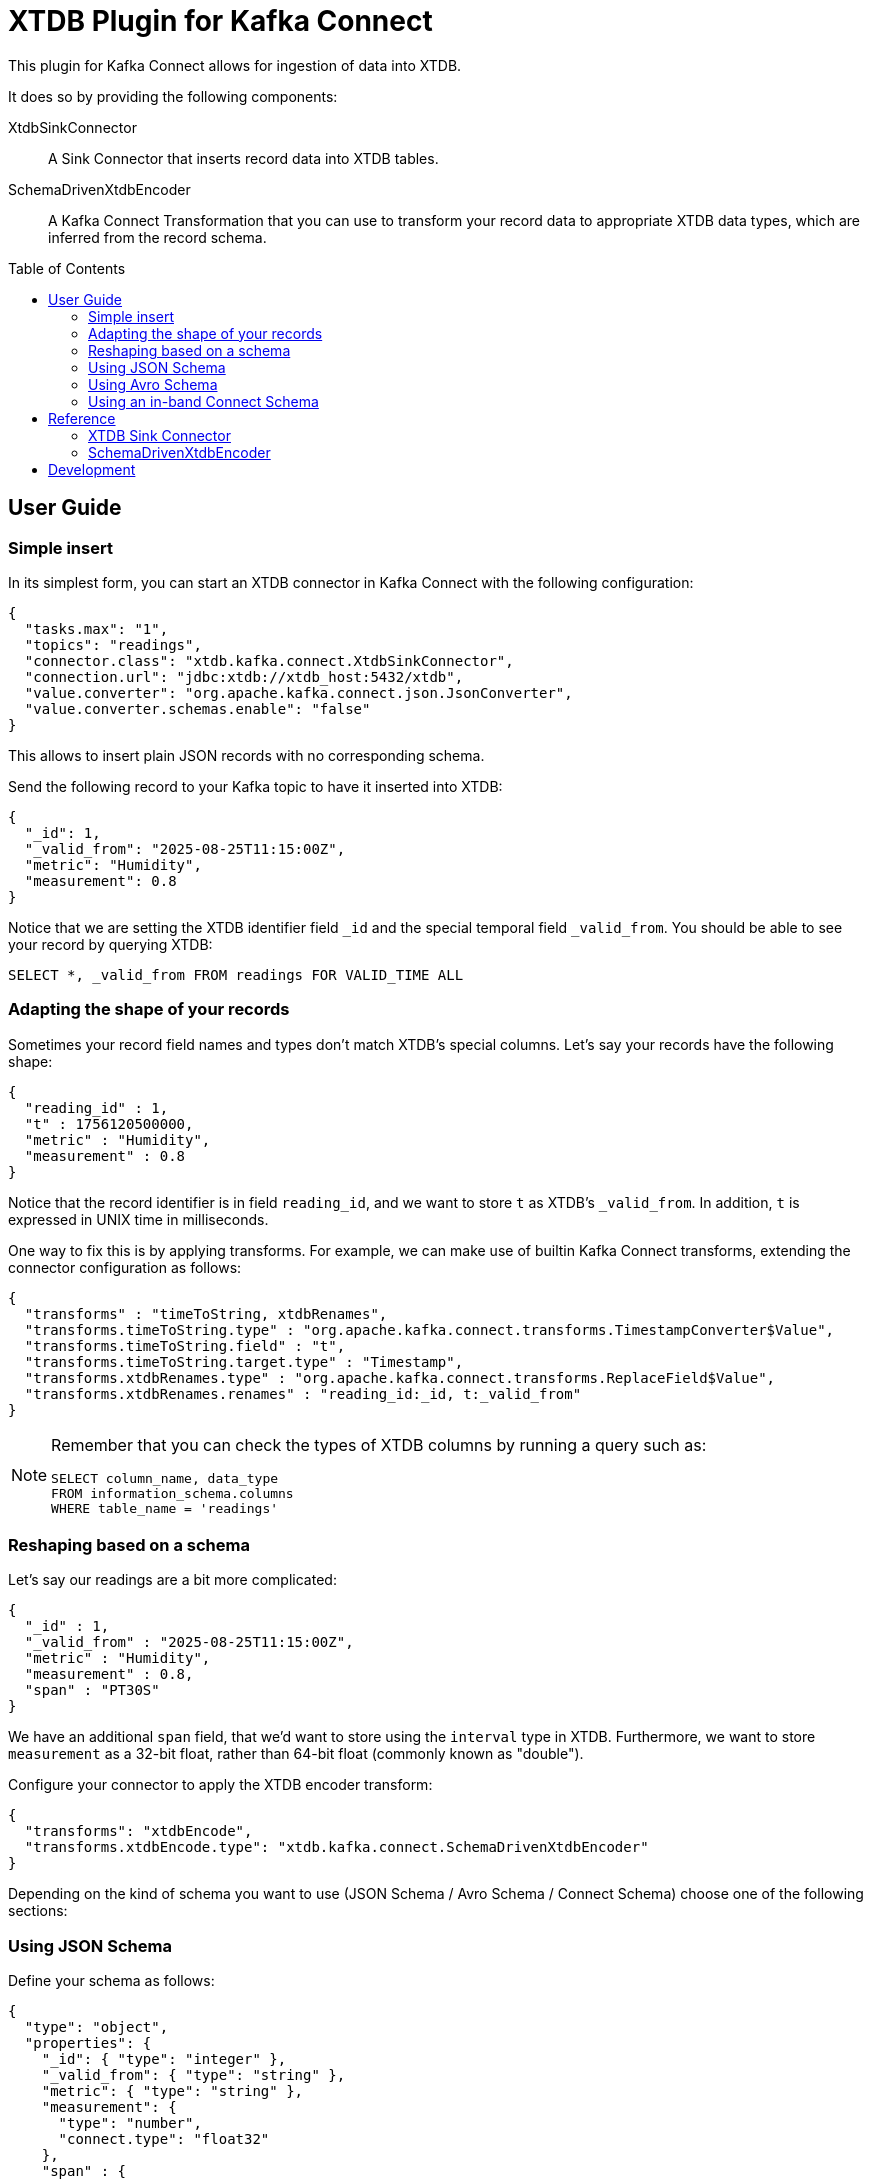 :toc:
:toc-levels: 4
:toc-placement!:

= XTDB Plugin for Kafka Connect

This plugin for Kafka Connect allows for ingestion of data into XTDB.

It does so by providing the following components:

XtdbSinkConnector::
A Sink Connector that inserts record data into XTDB tables.

SchemaDrivenXtdbEncoder::
A Kafka Connect Transformation that you can use to transform your record data to appropriate XTDB data types, which are inferred from the record schema.

toc::[]

== User Guide

=== Simple insert

In its simplest form, you can start an XTDB connector in Kafka Connect with the following configuration:

[source,json]
----
{
  "tasks.max": "1",
  "topics": "readings",
  "connector.class": "xtdb.kafka.connect.XtdbSinkConnector",
  "connection.url": "jdbc:xtdb://xtdb_host:5432/xtdb",
  "value.converter": "org.apache.kafka.connect.json.JsonConverter",
  "value.converter.schemas.enable": "false"
}
----

This allows to insert plain JSON records with no corresponding schema.

Send the following record to your Kafka topic to have it inserted into XTDB:

[source,json]
----
{
  "_id": 1,
  "_valid_from": "2025-08-25T11:15:00Z",
  "metric": "Humidity",
  "measurement": 0.8
}
----

Notice that we are setting the XTDB identifier field `_id` and the special temporal field `_valid_from`. You should be able to see your record by querying XTDB:

[source,sql]
----
SELECT *, _valid_from FROM readings FOR VALID_TIME ALL
----

=== Adapting the shape of your records

Sometimes your record field names and types don't match XTDB's special columns. Let's say your records have the following shape:

[source,json]
----
{
  "reading_id" : 1,
  "t" : 1756120500000,
  "metric" : "Humidity",
  "measurement" : 0.8
}
----

Notice that the record identifier is in field `reading_id`, and we want to store `t` as XTDB's `_valid_from`. In addition, `t` is expressed in UNIX time in milliseconds.

One way to fix this is by applying transforms. For example, we can make use of builtin Kafka Connect transforms, extending the connector configuration as follows:

[source,json]
----
{
  "transforms" : "timeToString, xtdbRenames",
  "transforms.timeToString.type" : "org.apache.kafka.connect.transforms.TimestampConverter$Value",
  "transforms.timeToString.field" : "t",
  "transforms.timeToString.target.type" : "Timestamp",
  "transforms.xtdbRenames.type" : "org.apache.kafka.connect.transforms.ReplaceField$Value",
  "transforms.xtdbRenames.renames" : "reading_id:_id, t:_valid_from"
}
----

[NOTE]
====

Remember that you can check the types of XTDB columns by running a query such as:

[source,sql]
----
SELECT column_name, data_type
FROM information_schema.columns
WHERE table_name = 'readings'
----

====


=== Reshaping based on a schema

Let's say our readings are a bit more complicated:

[source,json]
----
{
  "_id" : 1,
  "_valid_from" : "2025-08-25T11:15:00Z",
  "metric" : "Humidity",
  "measurement" : 0.8,
  "span" : "PT30S"
}
----

We have an additional `span` field, that we'd want to store using the `interval` type in XTDB. Furthermore, we want to store `measurement` as a 32-bit float, rather than 64-bit float (commonly known as "double").

Configure your connector to apply the XTDB encoder transform:

[source,json]
----
{
  "transforms": "xtdbEncode",
  "transforms.xtdbEncode.type": "xtdb.kafka.connect.SchemaDrivenXtdbEncoder"
}
----

Depending on the kind of schema you want to use (JSON Schema / Avro Schema / Connect Schema) choose one of the following sections:

=== Using JSON Schema

Define your schema as follows:

[source,json]
----
{
  "type": "object",
  "properties": {
    "_id": { "type": "integer" },
    "_valid_from": { "type": "string" },
    "metric": { "type": "string" },
    "measurement": {
      "type": "number",
      "connect.type": "float32"
    },
    "span" : {
      "type": "string",
      "connect.parameters": { "xtdb.type": "interval" }
    }
  }
}
----

We are using a standard Kafka Connect type for defining `measurement` as a `float32`. For `span`, we use the custom parameter `xtdb.type` for defining the XTDB-specific data type `interval`.

For the above to work, you will need to configure your connector's value converter as follows:

[source,json]
----
{
  "value.converter" : "io.confluent.connect.json.JsonSchemaConverter",
  "value.converter.schema.registry.url" : "http://schema-registry:8081",
  "value.converter.schemas.enable" : "true"
}
----

=== Using Avro Schema

Define your schema as follows:

[source,json]
----
{
  "type": "record",
  "name": "Reading",
  "fields": [
    {"name": "_id", "type": "long"},
    {"name": "_valid_from", "type": "string"},
    {"name": "metric", "type": "string"},
    {"name": "measurement", "type": "float"},
    {"name": "span",
      "type": {
        "type": "string",
        "connect.parameters": {
          "xtdb.type": "interval"
        }
      }
    }
  ]
}
----

We are using a standard Avro type for defining `measurement` as a `float`. For `span`, we use the custom parameter `xtdb.type` for defining the XTDB-specific data type `interval`.

For the above to work, you will need to configure your connector's value converter as follows:

[source,json]
----
{
  "value.converter": "io.confluent.connect.avro.AvroConverter",
  "value.converter.schemas.enable": "true",
  "value.converter.schema.registry.url": "http://schema-registry:8081",
  "value.converter.connect.meta.data": "true"
}
----

=== Using an in-band Connect Schema

Kafka Connect offers the possibility of sending your data payload and its corresponding schema together in your record value.

[source,json]
----
{
  "schema": {
    "type": "struct",
    "fields": [
      {"field": "_id", "type": "int64", "optional": false},
      {"field": "_valid_from", "type": "string", "optional": false},
      {"field": "metric", "type": "string", "optional": false},
      {"field": "measurement", "type": "float", "optional": false},
      {
        "field": "span",
        "type": "string",
        "parameters": {
          "xtdb.type": "interval"
        },
        "optional": false
      }
    ]
  },
  "payload": {
    "_id": 1,
    "_valid_from": "2025-08-25T11:15:00Z",
    "metric": "Humidity",
    "measurement": 0.8,
    "span": "PT30S"
  }
}
----

We are using a standard Connect type for defining `measurement` as a `float`. For `span`, we use the custom parameter `xtdb.type` for defining the XTDB-specific data type `interval`.

For the above to work, you will need to configure your connector's value converter as follows:

[source,json]
----
{
  "value.converter": "org.apache.kafka.connect.json.JsonConverter"
}
----

== Reference

=== XTDB Sink Connector

Ingests Kafka records into XTDB tables.

Configuration options:

[cols="1,2"]
|===
|`connector.class`
|`"xtdb.kafka.connect.XtdbSinkConnector"`

|`connection.url`
|Required. Must point to XTDB's PostgreSQL-compatible port.

Example: `"jdbc:xtdb://my_host:5432/xtdb"`

|`id.mode`
|Where to get the `_id` from.

One of:

`record_key`::
The record key must be either a Struct or a primitive value. If the key is a struct its `_id` field will be selected.
(Required if you want https://kafka.apache.org/documentation/#design_compactionbasics[tombstones] to delete records).

`record_value`::
Its `_id` field will be selected

|`table.name.format`
|A format string for the destination table name, which may contain `${topic}` as a placeholder for the originating topic name.

|===

=== SchemaDrivenXtdbEncoder

Transforms each field of a record value into the appropriate XTDB type, based on the record value schema.

Configure by defining a transform of `type: xtdb.kafka.connect.SchemaDrivenXtdbEncoder`

The XTDB type for each field is derived from:

* Its type in the schema
* An optional custom parameter `xtdb.type`. How this custom parameter is defined depends on the schema type. See the User Guide above.

If defined, the `xtdb.type` has preference.

Supported `xtdb.type` values are:

* `interval`
* `timestamptz`
* and any fully-qualified Transit type supported by XTDB

[NOTE]
====
SchemaDrivenXtdbEncoder transforms a Struct record into a value of type Map, and dismisses the record value schema, as the value no longer complies with it.
====

== Development

Gradle tasks for:

REPL:: Use top project REPL `:xtdb:clojureRepl`

Generate JAR file:: `:xtdb:kafka-connect:`
